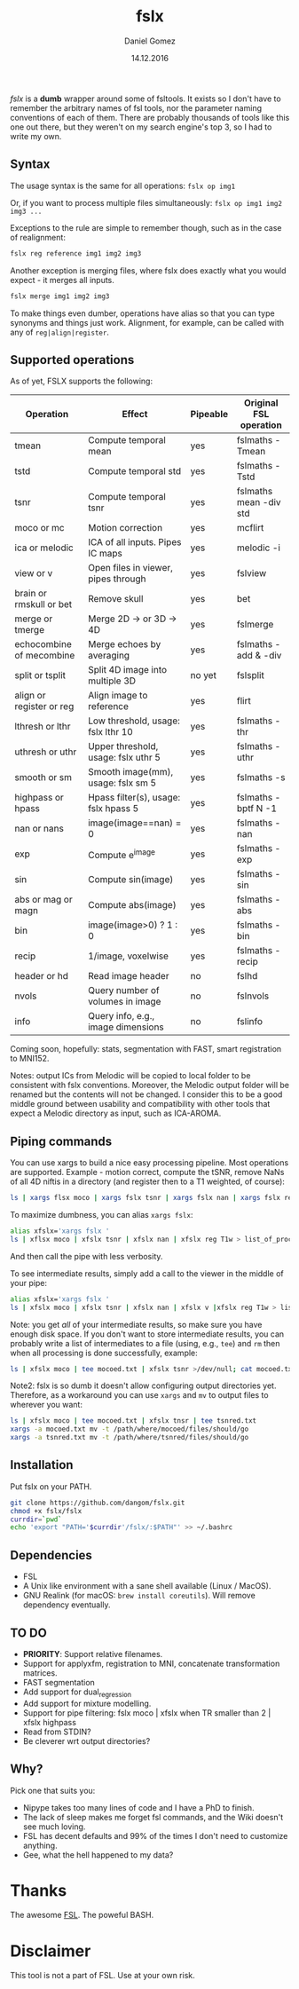 #+TITLE: fslx
#+AUTHOR: Daniel Gomez
#+DATE: 14.12.2016

/fslx/ is a *dumb* wrapper around some of fsltools. It exists so I don't have to
remember the arbitrary names of fsl tools, nor the parameter naming
conventions of each of them.
There are probably thousands of tools like this one out there, but they weren't on
my search engine's top 3, so I had to write my own.

** Syntax

The usage syntax is the same for all operations:
~fslx op img1~

Or, if you want to process multiple files simultaneously:
~fslx op img1 img2 img3 ...~

Exceptions to the rule are simple to remember though, such as in the case of realignment:
#+BEGIN_SRC bash
fslx reg reference img1 img2 img3
#+END_SRC

Another exception is merging files, where fslx does exactly what you would
expect - it merges all inputs.
#+BEGIN_SRC bash
fslx merge img1 img2 img3
#+END_SRC


To make things even dumber, operations have alias so that you can type synonyms
and things just work. Alignment, for example, can be called with any of ~reg|align|register~.

** Supported operations

As of yet, FSLX supports the following:

| Operation                | Effect                               | Pipeable | Original FSL operation |
|--------------------------+--------------------------------------+----------+------------------------|
| tmean                    | Compute temporal mean                | yes      | fslmaths -Tmean        |
| tstd                     | Compute temporal std                 | yes      | fslmaths -Tstd         |
| tsnr                     | Compute temporal tsnr                | yes      | fslmaths mean -div std |
| moco or mc               | Motion correction                    | yes      | mcflirt                |
| ica or melodic           | ICA of all inputs. Pipes IC maps     | yes      | melodic -i             |
| view or v                | Open files in viewer, pipes through  | yes      | fslview                |
| brain or rmskull or bet  | Remove skull                         | yes      | bet                    |
| merge or tmerge          | Merge 2D -> or 3D -> 4D              | yes      | fslmerge               |
| echocombine of mecombine | Merge echoes by averaging            | yes      | fslmaths -add & -div   |
| split or tsplit          | Split 4D image into multiple 3D      | no yet   | fslsplit               |
| align or register or reg | Align image to reference             | yes      | flirt                  |
| lthresh or lthr          | Low threshold, usage: fslx lthr 10   | yes      | fslmaths -thr          |
| uthresh or uthr          | Upper threshold, usage: fslx uthr 5  | yes      | fslmaths -uthr         |
| smooth or sm             | Smooth image(mm), usage: fslx sm 5   | yes      | fslmaths -s            |
| highpass or hpass        | Hpass filter(s), usage: fslx hpass 5 | yes      | fslmaths -bptf N -1    |
| nan or nans              | image(image==nan) = 0                | yes      | fslmaths -nan          |
| exp                      | Compute e^image                      | yes      | fslmaths -exp          |
| sin                      | Compute sin(image)                   | yes      | fslmaths -sin          |
| abs or mag or magn       | Compute abs(image)                   | yes      | fslmaths -abs          |
| bin                      | image(image>0) ? 1 : 0               | yes      | fslmaths -bin          |
| recip                    | 1/image, voxelwise                   | yes      | fslmaths -recip        |
| header or hd             | Read image header                    | no       | fslhd                  |
| nvols                    | Query number of volumes in image     | no       | fslnvols               |
| info                     | Query info, e.g., image dimensions   | no       | fslinfo                |

Coming soon, hopefully: stats, segmentation with FAST, smart registration to MNI152.

Notes: output ICs from Melodic will be copied to local folder to be consistent with fslx
conventions. Moreover, the Melodic output folder will be renamed but the contents will not be changed.
I consider this to be a good middle ground between usability and compatibility with other tools that
expect a Melodic directory as input, such as ICA-AROMA.

** Piping commands
You can use xargs to build a nice easy processing pipeline. Most operations are
supported. Example - motion correct, compute the tSNR, remove NaNs of all 4D
niftis in a directory (and register then to a T1 weighted, of course):
#+BEGIN_SRC bash
ls | xargs flsx moco | xargs fslx tsnr | xargs fslx nan | xargs fslx reg T1w
#+END_SRC

To maximize dumbness, you can alias ~xargs fslx~:
#+BEGIN_SRC bash
alias xfslx='xargs fslx '
ls | xflsx moco | xfslx tsnr | xfslx nan | xfslx reg T1w > list_of_processed_files.txt
#+END_SRC
And then call the pipe with less verbosity.

To see intermediate results, simply add a call to the viewer in the middle of your pipe:
#+BEGIN_SRC bash
alias xfslx='xargs fslx '
ls | xfslx moco | xfslx tsnr | xfslx nan | xfslx v |xfslx reg T1w > list_of_processed_files.txt
#+END_SRC


Note: you get /all/ of your intermediate results, so make sure you have enough
disk space. If you don't want to store intermediate results, you can probably
write a list of intermediates to a file (using, e.g., ~tee~) and ~rm~ then
when all processing is done successfully, example:

#+BEGIN_SRC bash
ls | xfslx moco | tee mocoed.txt | xfslx tsnr >/dev/null; cat mocoed.txt | xargs rm
#+END_SRC

Note2: fslx is so dumb it doesn't allow configuring output directories yet.
Therefore, as a workaround you can use ~xargs~ and ~mv~ to output files to wherever you want:

#+BEGIN_SRC bash
ls | xfslx moco | tee mocoed.txt | xfslx tnsr | tee tsnred.txt
xargs -a mocoed.txt mv -t /path/where/mocoed/files/should/go
xargs -a tsnred.txt mv -t /path/where/tsnred/files/should/go
#+END_SRC

** Installation
Put fslx on your PATH.

#+BEGIN_SRC bash
git clone https://github.com/dangom/fslx.git
chmod +x fslx/fslx
currdir=`pwd`
echo 'export "PATH='$currdir'/fslx/:$PATH"' >> ~/.bashrc
#+END_SRC

** Dependencies
- FSL
- A Unix like environment with a sane shell available (Linux / MacOS).
- GNU Realink (for macOS: =brew install coreutils=). Will remove dependency eventually.

** TO DO
- *PRIORITY*: Support relative filenames.
- Support for applyxfm, registration to MNI, concatenate transformation matrices.
- FAST segmentation
- Add support for dual_regression
- Add support for mixture modelling.
- Support for pipe filtering: fslx moco | xfslx when TR smaller than 2 | xfslx highpass
- Read from STDIN?
- Be cleverer wrt output directories?

** Why?
Pick one that suits you:

- Nipype takes too many lines of code and I have a PhD to finish.
- The lack of sleep makes me forget fsl commands, and the Wiki doesn't see much loving.
- FSL has decent defaults and 99% of the times I don't need to customize anything.
- Gee, what the hell happened to my data?


* Thanks
The awesome [[https://fsl.fmrib.ox.ac.uk/fsl/fslwiki][FSL]].
The poweful BASH.

* Disclaimer

This tool is not a part of FSL. Use at your own risk.
